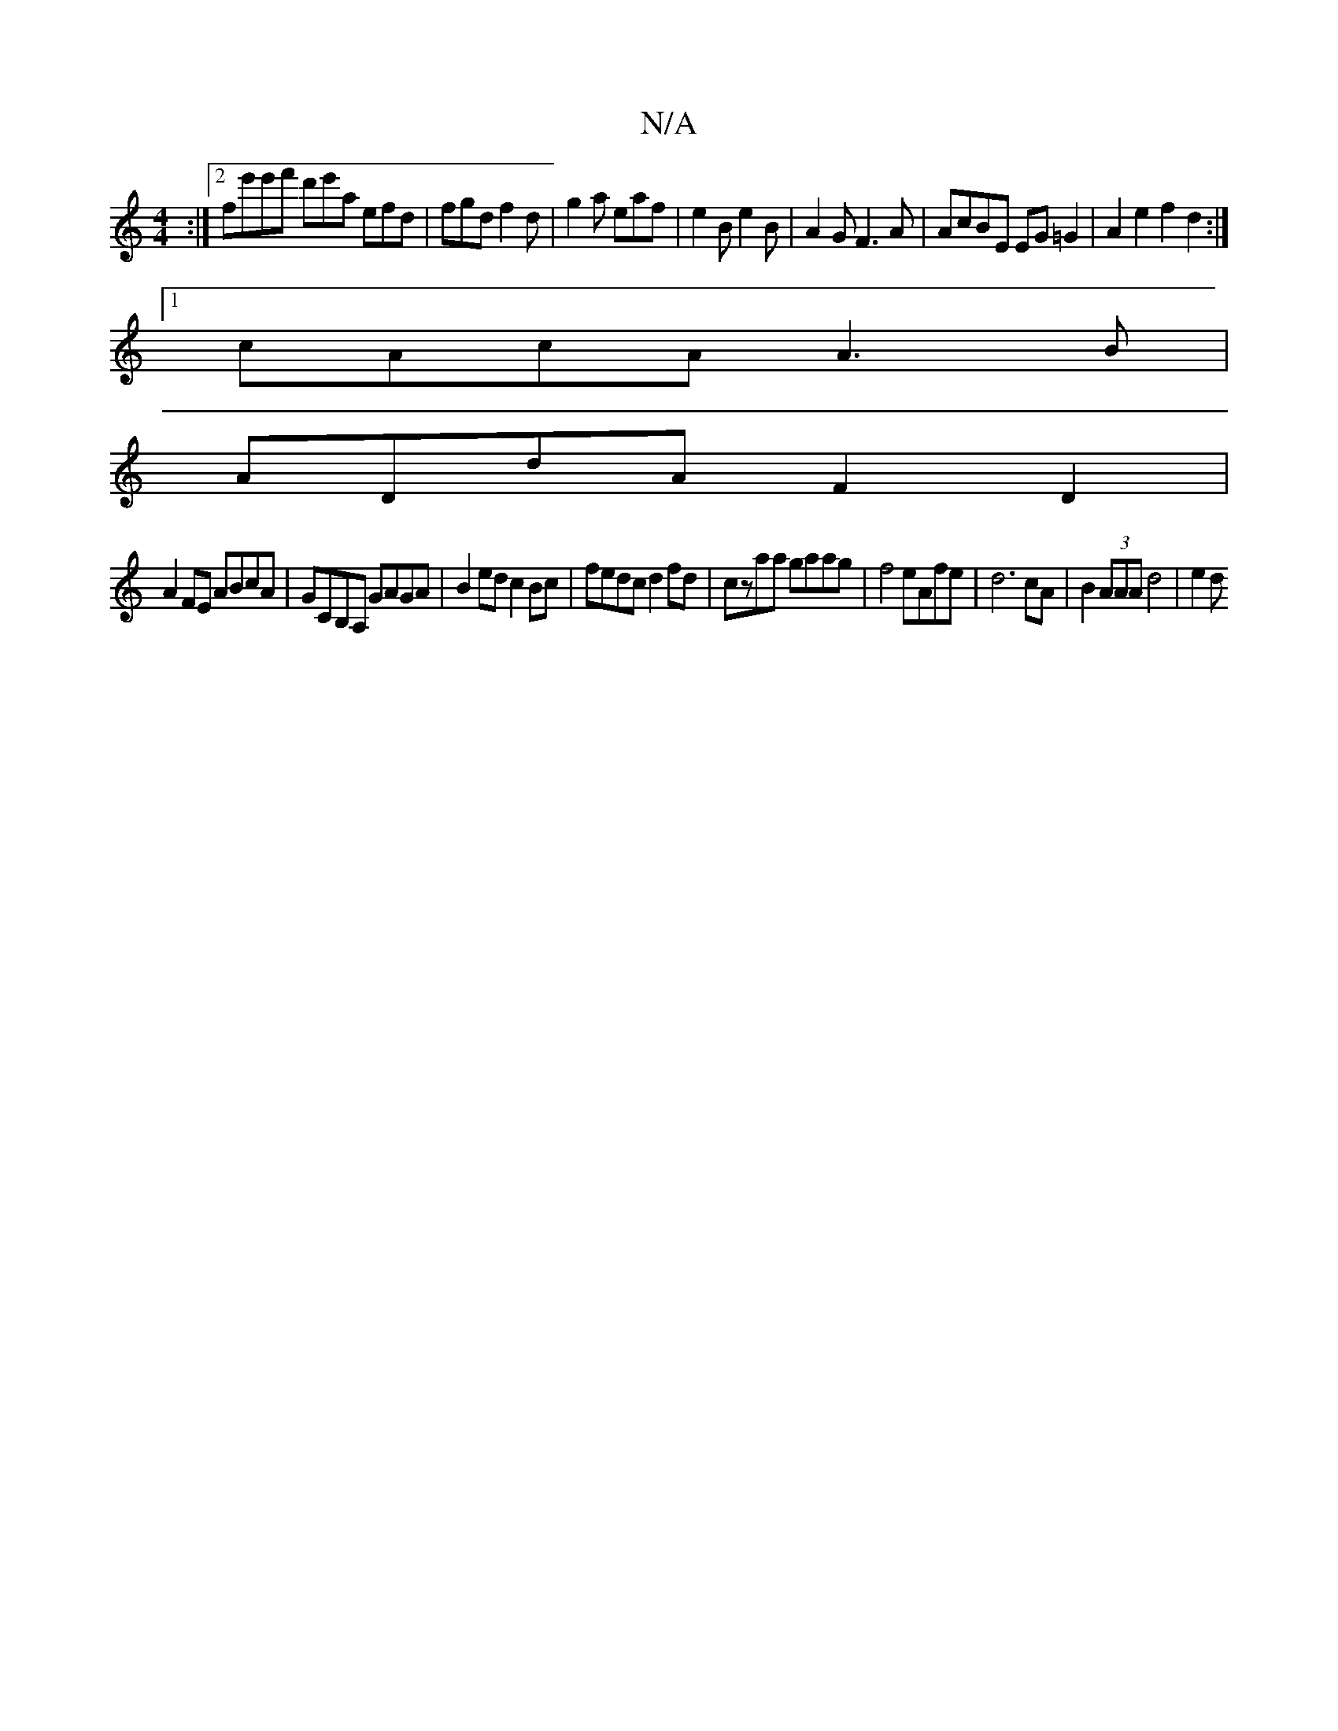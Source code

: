 X:1
T:N/A
M:4/4
R:N/A
K:Cmajor
:|[2 fe'e'f' d'e'a efd|fgd f2d|g2a eaf|e2B e2B|A2G F3A|AcBE EG=G2|A2e2f2d2:|
[1 cAcA A3B |
ADdA F2D2 |
A2FE ABcA| GCB,A, GAGA | B2ed c2Bc | fedc d2fd | czaa gaag | f4 eAfe | d6 cA | B2 (3AAA d4- | e2d